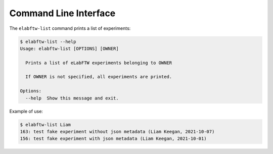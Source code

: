 Command Line Interface
======================

The ``elabftw-list`` command prints a list of experiments:

.. code-block:: bash

   $ elabftw-list --help
   Usage: elabftw-list [OPTIONS] [OWNER]

     Prints a list of eLabFTW experiments belonging to OWNER

     If OWNER is not specified, all experiments are printed.

   Options:
     --help  Show this message and exit.


Example of use:

.. code-block:: bash

   $ elabftw-list Liam
   163: test fake experiment without json metadata (Liam Keegan, 2021-10-07)
   156: test fake experiment with json metadata (Liam Keegan, 2021-10-01)
